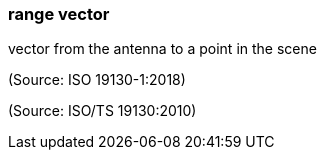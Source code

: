 === range vector

vector from the antenna to a point in the scene

(Source: ISO 19130-1:2018)

(Source: ISO/TS 19130:2010)

